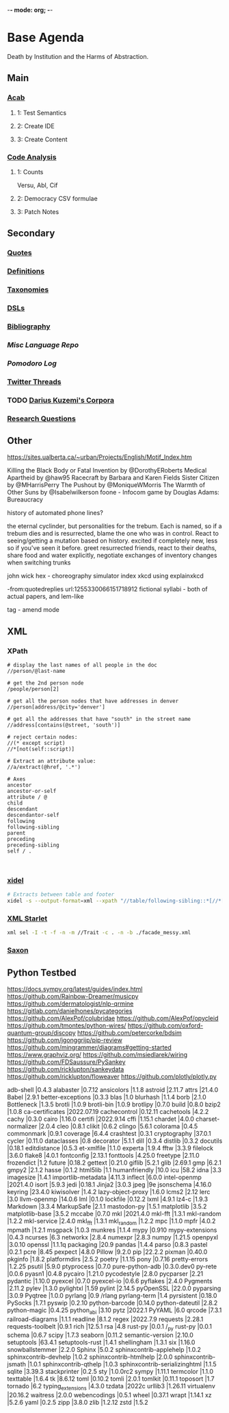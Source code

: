 -*- mode: org; -*-
#+STARTUP: content
* Base Agenda
Death by Institution and the Harms of Abstraction.
** Main
*** [[/Volumes/documents/github/acab][Acab]]
**** 1: Test Semantics
**** 2: Create IDE
**** 3: Create Content

*** [[/Volumes/documents/github/code_analysis][Code Analysis]]
**** 1: Counts
Versu, Abl, Cif
**** 2: Democracy CSV formulae
**** 3: Patch Notes

** Secondary
*** [[file:/Volumes/documents/github/writing/orgfiles/listings/quotes.org][Quotes]]
*** [[file:/Volumes/documents/github/writing/orgfiles/listings/definitions.org::*Overview][Definitions]]
*** [[file:/Volumes/documents/github/writing/orgfiles/listings/taxonomies.org][Taxonomies]]
*** [[/Volumes/documents/github/writing/orgfiles/listings/DSLs.org][DSLs]]
*** [[file:~/github/writing/resources/bibliography][Bibliography]]
*** [[~/github/languageLearning][Misc Language Repo]]
*** [[~/.doom.d/setup_files/pomodoro_log.org][Pomodoro Log]]
*** [[file:/volumes/documents//twitterthreads][Twitter Threads]]
*** TODO [[file:/Volumes/documents/github/corpora][Darius Kuzemi's Corpora]]
*** [[file:/Volumes/documents/github/writing/orgfiles/primary/research_questions.org][Research Questions]]

** Other

https://sites.ualberta.ca/~urban/Projects/English/Motif_Index.htm

Killing the Black Body or Fatal Invention by @DorothyERoberts
Medical Apartheid by @haw95
Racecraft by Barbara and Karen Fields
Sister Citizen by @MHarrisPerry
The Pushout by @MoniqueWMorris
The Warmth of Other Suns by @Isabelwilkerson
foone - Infocom game by Douglas Adams: Bureaucracy

history of automated phone lines?

the eternal cyclinder, but personalities for the trebum.
Each is named, so if a trebum dies and is resurrected, blame
the one who was in control.
React to seeing/getting a mutation based on history. excited if completely new,
less so if you've seen it before.
greet resurrected friends, react to their deaths,
share food and water explicitly,
negotiate exchanges of inventory
changes when switching trunks

john wick hex - choreography simulator
index xkcd using explainxkcd

-from:quotedreplies url:1255330066151718912
fictional syllabi - both of actual papers, and lem-like

tag - amend mode

** XML
*** XPath
#+NAME: Example Code
#+begin_src xpath :results output
# display the last names of all people in the doc
//person/@last-name

# get the 2nd person node
/people/person[2]

# get all the person nodes that have addresses in denver
//person[address/@city='denver']

# get all the addresses that have "south" in the street name
//address[contains(@street, 'south')]

# reject certain nodes:
//(* except script)
//*[not(self::script)]

# Extract an attribute value:
//a/extract(@href, '.*')
#+end_src

#+begin_src xpath
# Axes
ancestor
ancestor-or-self
attribute / @
child
descendant
descendantor-self
following
following-sibling
parent
preceding
preceding-sibling
self / .


#+end_src

*** [[https://www.videlibri.de/xidel.html][xidel]]
#+begin_src bash
# Extracts between table and footer
xidel -s --output-format=xml --xpath "//table/following-sibling::*[//*[@id='printfooter']/preceding::node()]" `?`
#+end_src
*** [[http://xmlstar.sourceforge.net/][XML Starlet]]

#+begin_src bash
xml sel -I -t -f -n -m //Trait -c . -n -b ./facade_messy.xml
#+end_src

*** [[http://saxon.sourceforge.net/][Saxon]]

** Python Testbed
https://docs.sympy.org/latest/guides/index.html
https://github.com/Rainbow-Dreamer/musicpy
https://github.com/dermatologist/nlp-qrmine
https://gitlab.com/danielhones/pycategories
https://github.com/AlexPof/colubridae
https://github.com/AlexPof/opycleid
https://github.com/tmontes/python-wires/
https://github.com/oxford-quantum-group/discopy
https://github.com/petercorke/bdsim
https://github.com/jgonggrijp/pip-review
https://github.com/mingrammer/diagrams#getting-started
https://www.graphviz.org/
https://github.com/msiedlarek/wiring
[[https://github.com/FDSaussure/PySankey][https://github.com/FDSaussure/PySankey]]
[[https://github.com/ricklupton/sankeydata][https://github.com/ricklupton/sankeydata]]
https://github.com/ricklupton/floweaver
https://github.com/plotly/plotly.py

adb-shell                     |0.4.3
alabaster                     |0.7.12
ansicolors                    |1.1.8
astroid                       |2.11.7
attrs                         |21.4.0
Babel                         |2.9.1
better-exceptions             |0.3.3
blas                          |1.0
blurhash                      |1.1.4
borb                          |2.1.0
Bottleneck                    |1.3.5
brotli                        |1.0.9
brotli-bin                    |1.0.9
brotlipy                      |0.7.0
build                         |0.8.0
bzip2                         |1.0.8
ca-certificates               |2022.07.19
cachecontrol                  |0.12.11
cachetools                    |4.2.2
cachy                         |0.3.0
cairo                         |1.16.0
certifi                       |2022.9.14
cffi                          |1.15.1
chardet                       |4.0.0
charset-normalizer            |2.0.4
cleo                          |0.8.1
clikit                        |0.6.2
clingo                        |5.6.1
colorama                      |0.4.5
commonmark                    |0.9.1
coverage                      |6.4.4
crashtest                     |0.3.1
cryptography                  |37.0.1
cycler                        |0.11.0
dataclasses                   |0.8
decorator                     |5.1.1
dill                          |0.3.4
distlib                       |0.3.2
docutils                      |0.18.1
editdistance                  |0.5.3
et-xmlfile                    |1.1.0
experta                       |1.9.4
fftw                          |3.3.9
filelock                      |3.6.0
flake8                        |4.0.1
fontconfig                    |2.13.1
fonttools                     |4.25.0
freetype                      |2.11.0
frozendict                    |1.2
future                        |0.18.2
gettext                       |0.21.0
giflib                        |5.2.1
glib                          |2.69.1
gmp                           |6.2.1
gmpy2                         |2.1.2
hasse                         |0.1.2
html5lib                      |1.1
humanfriendly                 |10.0
icu                           |58.2
idna                          |3.3
imagesize                     |1.4.1
importlib-metadata            |4.11.3
inflect                       |6.0.0
intel-openmp                  |2021.4.0
isort                         |5.9.3
jedi                          |0.18.1
Jinja2                        |3.0.3
jpeg                          |9e
jsonschema                    |4.16.0
keyring                       |23.4.0
kiwisolver                    |1.4.2
lazy-object-proxy             |1.6.0
lcms2                         |2.12
lerc                          |3.0
llvm-openmp                   |14.0.6
lml                           |0.1.0
lockfile                      |0.12.2
lxml                          |4.9.1
lz4-c                         |1.9.3
Markdown                      |3.3.4
MarkupSafe                    |2.1.1
mastodon-py                   |1.5.1
matplotlib                    |3.5.2
matplotlib-base               |3.5.2
mccabe                        |0.7.0
mkl                           |2021.4.0
mkl-fft                       |1.3.1
mkl-random                    |1.2.2
mkl-service                   |2.4.0
mkl_fft                       |1.3.1
mkl_random                    |1.2.2
mpc                           |1.1.0
mpfr                          |4.0.2
mpmath                        |1.2.1
msgpack                       |1.0.3
munkres                       |1.1.4
mypy                          |0.910
mypy-extensions               |0.4.3
ncurses                       |6.3
networkx                      |2.8.4
numexpr                       |2.8.3
numpy                         |1.21.5
openpyxl                      |3.0.10
openssl                       |1.1.1q
packaging                     |20.9
pandas                        |1.4.4
parso                         |0.8.3
pastel                        |0.2.1
pcre                          |8.45
pexpect                       |4.8.0
Pillow                        |9.2.0
pip                           |22.2.2
pixman                        |0.40.0
pkginfo                       |1.8.2
platformdirs                  |2.5.2
poetry                        |1.1.15
pony                          |0.7.16
pretty-errors                 |1.2.25
psutil                        |5.9.0
ptyprocess                    |0.7.0
pure-python-adb               |0.3.0.dev0
py-rete                       |0.0.6
pyasn1                        |0.4.8
pycairo                       |1.21.0
pycodestyle                   |2.8.0
pycparser                     |2.21
pydantic                      |1.10.0
pyexcel                       |0.7.0
pyexcel-io                    |0.6.6
pyflakes                      |2.4.0
Pygments                      |2.11.2
pylev                         |1.3.0
pylightxl                     |1.59
pylint                        |2.14.5
pyOpenSSL                     |22.0.0
pyparsing                     |3.0.9
Pyqtree                       |1.0.0
pyrlang                       |0.9        /rlang
pyrlang-term                  |1.4
pyrsistent                    |0.18.0
PySocks                       |1.7.1
pyswip                        |0.2.10
python-barcode                |0.14.0
python-dateutil               |2.8.2
python-magic                  |0.4.25
python_abi                    |3.10
pytz                          |2022.1
PyYAML                        |6.0
qrcode                        |7.3.1
railroad-diagrams             |1.1.1
readline                      |8.1.2
regex                         |2022.7.9
requests                      |2.28.1
requests-toolbelt             |0.9.1
rich                          |12.5.1
rsa                           |4.8
rust-py                       |0.0.1      /_py
rust-py                       |0.0.1
schema                        |0.6.7
scipy                         |1.7.3
seaborn                       |0.11.2
semantic-version              |2.10.0
setuptools                    |63.4.1
setuptools-rust               |1.4.1
shellingham                   |1.3.1
six                           |1.16.0
snowballstemmer               |2.2.0
Sphinx                        |5.0.2
sphinxcontrib-applehelp       |1.0.2
sphinxcontrib-devhelp         |1.0.2
sphinxcontrib-htmlhelp        |2.0.0
sphinxcontrib-jsmath          |1.0.1
sphinxcontrib-qthelp          |1.0.3
sphinxcontrib-serializinghtml |1.1.5
sqlite                        |3.39.3
stackprinter                  |0.2.5
sty                           |1.0.0rc2
sympy                         |1.11.1
termcolor                     |1.1.0
texttable                     |1.6.4
tk                            |8.6.12
toml                          |0.10.2
tomli                         |2.0.1
tomlkit                       |0.11.1
toposort                      |1.7
tornado                       |6.2
typing_extensions             |4.3.0
tzdata                        |2022c
urllib3                       |1.26.11
virtualenv                    |20.16.2
waitress                      |2.0.0
webencodings                  |0.5.1
wheel                         |0.37.1
wrapt                         |1.14.1
xz                            |5.2.6
yaml                          |0.2.5
zipp                          |3.8.0
zlib                          |1.2.12
zstd                          |1.5.2
